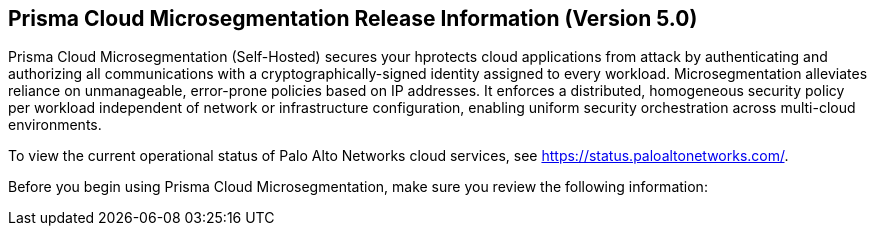 == Prisma Cloud Microsegmentation Release Information (Version 5.0)

Prisma Cloud Microsegmentation (Self-Hosted) secures your hprotects cloud applications from attack by authenticating and authorizing all communications with a cryptographically-signed identity assigned to every workload. Microsegmentation alleviates reliance on unmanageable, error-prone policies based on IP addresses. It enforces a distributed, homogeneous security policy per workload independent of network or infrastructure configuration, enabling uniform security orchestration across multi-cloud environments.

To view the current operational status of Palo Alto Networks cloud services, see https://status.paloaltonetworks.com/.

Before you begin using Prisma Cloud Microsegmentation, make sure you review the following information:
